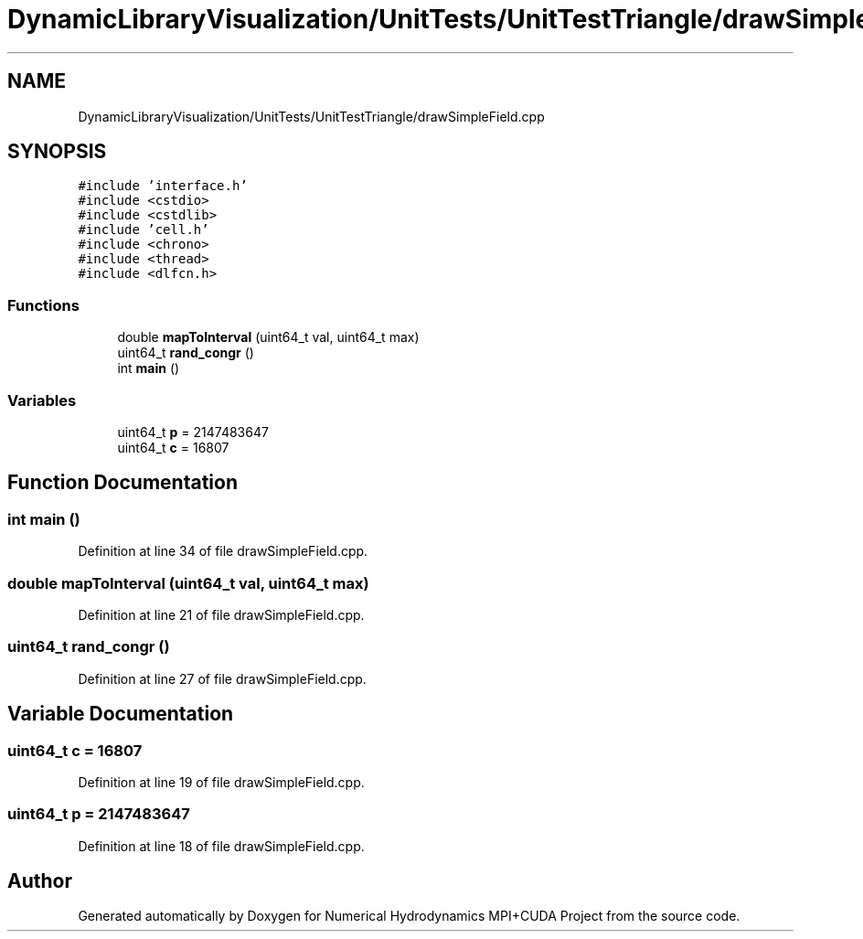 .TH "DynamicLibraryVisualization/UnitTests/UnitTestTriangle/drawSimpleField.cpp" 3 "Wed Oct 25 2017" "Version 0.1" "Numerical Hydrodynamics MPI+CUDA Project" \" -*- nroff -*-
.ad l
.nh
.SH NAME
DynamicLibraryVisualization/UnitTests/UnitTestTriangle/drawSimpleField.cpp
.SH SYNOPSIS
.br
.PP
\fC#include 'interface\&.h'\fP
.br
\fC#include <cstdio>\fP
.br
\fC#include <cstdlib>\fP
.br
\fC#include 'cell\&.h'\fP
.br
\fC#include <chrono>\fP
.br
\fC#include <thread>\fP
.br
\fC#include <dlfcn\&.h>\fP
.br

.SS "Functions"

.in +1c
.ti -1c
.RI "double \fBmapToInterval\fP (uint64_t val, uint64_t max)"
.br
.ti -1c
.RI "uint64_t \fBrand_congr\fP ()"
.br
.ti -1c
.RI "int \fBmain\fP ()"
.br
.in -1c
.SS "Variables"

.in +1c
.ti -1c
.RI "uint64_t \fBp\fP = 2147483647"
.br
.ti -1c
.RI "uint64_t \fBc\fP = 16807"
.br
.in -1c
.SH "Function Documentation"
.PP 
.SS "int main ()"

.PP
Definition at line 34 of file drawSimpleField\&.cpp\&.
.SS "double mapToInterval (uint64_t val, uint64_t max)"

.PP
Definition at line 21 of file drawSimpleField\&.cpp\&.
.SS "uint64_t rand_congr ()"

.PP
Definition at line 27 of file drawSimpleField\&.cpp\&.
.SH "Variable Documentation"
.PP 
.SS "uint64_t c = 16807"

.PP
Definition at line 19 of file drawSimpleField\&.cpp\&.
.SS "uint64_t p = 2147483647"

.PP
Definition at line 18 of file drawSimpleField\&.cpp\&.
.SH "Author"
.PP 
Generated automatically by Doxygen for Numerical Hydrodynamics MPI+CUDA Project from the source code\&.
